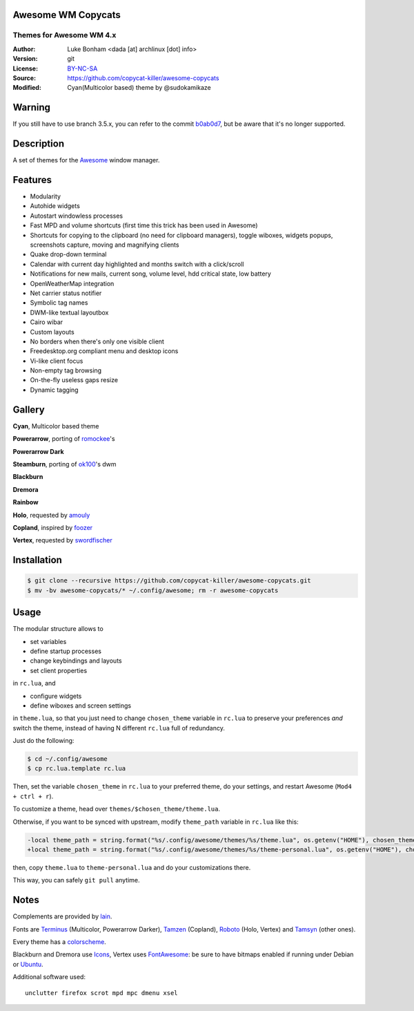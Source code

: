 Awesome WM Copycats
===================

-------------------------
Themes for Awesome WM 4.x
-------------------------

:Author: Luke Bonham <dada [at] archlinux [dot] info>
:Version: git
:License: BY-NC-SA_
:Source: https://github.com/copycat-killer/awesome-copycats
:Modified: Cyan(Multicolor based) theme by @sudokamikaze

Warning
=======

If you still have to use branch 3.5.x, you can refer to the commit b0ab0d7_, but be aware that it's no longer supported.

Description
===========

A set of themes for the Awesome_ window manager.

Features
========

- Modularity
- Autohide widgets
- Autostart windowless processes
- Fast MPD and volume shortcuts (first time this trick has been used in Awesome)
- Shortcuts for copying to the clipboard (no need for clipboard managers), toggle wiboxes, widgets popups, screenshots capture, moving and magnifying clients
- Quake drop-down terminal
- Calendar with current day highlighted and months switch with a click/scroll
- Notifications for new mails, current song, volume level, hdd critical state, low battery
- OpenWeatherMap integration
- Net carrier status notifier
- Symbolic tag names
- DWM-like textual layoutbox
- Cairo wibar
- Custom layouts
- No borders when there's only one visible client
- Freedesktop.org compliant menu and desktop icons
- Vi-like client focus
- Non-empty tag browsing
- On-the-fly useless gaps resize
- Dynamic tagging

Gallery
=======

**Cyan**, Multicolor based theme

.. image:: https://raw.githubusercontent.com/Sudokamikaze/awesome-copycats/master/cyan.png

**Powerarrow**, porting of romockee_'s

.. image:: http://dotshare.it/public/images/uploads/1453.png

**Powerarrow Dark**

.. image:: http://dotshare.it/public/images/uploads/649.jpg

**Steamburn**, porting of ok100_'s dwm

.. image:: http://dotshare.it/public/images/uploads/648.png

**Blackburn**

.. image:: http://dotshare.it/public/images/uploads/553.png

**Dremora**

.. image:: http://dotshare.it/public/images/uploads/652.png

**Rainbow**

.. image:: http://dotshare.it/public/images/uploads/606.png

**Holo**, requested by amouly_

.. image:: http://dotshare.it/public/images/uploads/651.jpg

**Copland**, inspired by foozer_

.. image:: http://dotshare.it/public/images/uploads/655.png

**Vertex**, requested by swordfischer_

.. image:: http://dotshare.it/public/images/uploads/1432.jpg

Installation
============

.. code-block:: shell

    $ git clone --recursive https://github.com/copycat-killer/awesome-copycats.git
    $ mv -bv awesome-copycats/* ~/.config/awesome; rm -r awesome-copycats

Usage
=====

The modular structure allows to

* set variables
* define startup processes
* change keybindings and layouts
* set client properties

in ``rc.lua``, and

* configure widgets
* define wiboxes and screen settings

in ``theme.lua``, so that you just need to change ``chosen_theme`` variable in ``rc.lua`` to preserve your preferences *and* switch the theme, instead of having N different ``rc.lua`` full of redundancy.

Just do the following:

.. code-block:: shell

    $ cd ~/.config/awesome
    $ cp rc.lua.template rc.lua

Then, set the variable ``chosen_theme`` in ``rc.lua`` to your preferred theme, do your settings, and restart Awesome (``Mod4 + ctrl + r``).

To customize a theme, head over ``themes/$chosen_theme/theme.lua``.

Otherwise, if you want to be synced with upstream, modify ``theme_path`` variable in ``rc.lua`` like this:

.. code-block:: diff

    -local theme_path = string.format("%s/.config/awesome/themes/%s/theme.lua", os.getenv("HOME"), chosen_theme)
    +local theme_path = string.format("%s/.config/awesome/themes/%s/theme-personal.lua", os.getenv("HOME"), chosen_theme)

then, copy ``theme.lua`` to ``theme-personal.lua`` and do your customizations there.

This way, you can safely ``git pull`` anytime.

Notes
=====

Complements are provided by lain_.

Fonts are Terminus_ (Multicolor, Powerarrow Darker), Tamzen_ (Copland), Roboto_ (Holo, Vertex) and Tamsyn_ (other ones).

Every theme has a colorscheme_.

Blackburn and Dremora use Icons_, Vertex uses FontAwesome_: be sure to have bitmaps enabled if running under Debian or Ubuntu_.

Additional software used: ::

    unclutter firefox scrot mpd mpc dmenu xsel

.. _BY-NC-SA: http://creativecommons.org/licenses/by-nc-sa/4.0
.. _b0ab0d7: https://github.com/copycat-killer/awesome-copycats/tree/b0ab0d7837987be81b9195a36631df773113d491
.. _Awesome: http://github.com/awesomeWM/awesome
.. _lucamanni: https://github.com/lucamanni/awesome
.. _romockee: https://github.com/romockee/powerarrow
.. _ok100: http://ok100.deviantart.com/art/DWM-January-2013-348656846
.. _amouly: https://bbs.archlinux.org/viewtopic.php?pid=1307158#p1307158
.. _swordfischer: https://github.com/copycat-killer/awesome-copycats/issues/53
.. _foozer: http://dotshare.it/dots/499
.. _lain: https://github.com/copycat-killer/lain
.. _Terminus: http://terminus-font.sourceforge.net
.. _Tamzen: https://github.com/sunaku/tamzen-font
.. _Roboto: https://fonts.google.com/specimen/Roboto
.. _Tamsyn: http://www.fial.com/~scott/tamsyn-font
.. _colorscheme: https://github.com/copycat-killer/dots/tree/master/.colors
.. _Icons: https://github.com/copycat-killer/dots/tree/master/.fonts
.. _Ubuntu: https://wiki.ubuntu.com/Fonts#Enabling_Bitmapped_Fonts
.. _FontAwesome: https://github.com/FortAwesome/Font-Awesome
